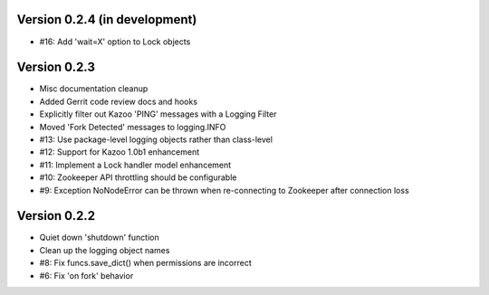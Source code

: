 Version 0.2.4 (in development)
============================================================
*   #16: Add 'wait=X' option to Lock objects

Version 0.2.3
============================================================

*    Misc documentation cleanup
*    Added Gerrit code review docs and hooks
*    Explicitly filter out Kazoo 'PING' messages with a Logging Filter
*    Moved 'Fork Detected' messages to logging.INFO
*    #13: Use package-level logging objects rather than class-level
*    #12: Support for Kazoo 1.0b1 enhancement
*    #11: Implement a Lock handler model enhancement
*    #10: Zookeeper API throttling should be configurable
*    #9: Exception NoNodeError can be thrown when re-connecting to Zookeeper after connection loss


Version 0.2.2
============================================================

*    Quiet down 'shutdown' function
*    Clean up the logging object names
*    #8: Fix funcs.save_dict() when permissions are incorrect
*    #6: Fix 'on fork' behavior

